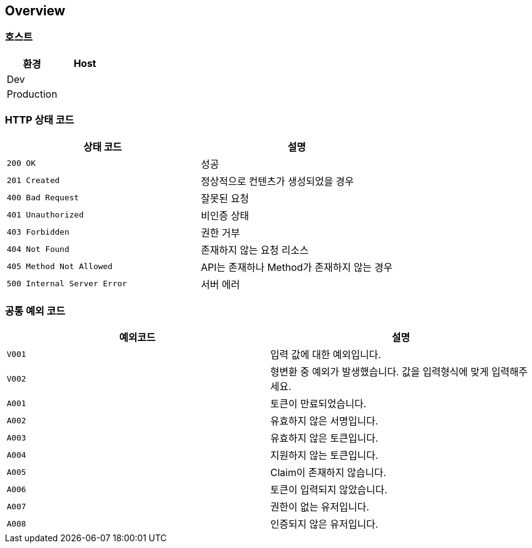[[overview]]
== Overview

[[overview-host]]
=== 호스트

|===
| 환경 | Host

| Dev
|

| Production
|
|===

[[overview-http-status-codes]]
=== HTTP 상태 코드

|===
| 상태 코드 | 설명

| `200 OK`
| 성공

| `201 Created`
| 정상적으로 컨텐츠가 생성되었을 경우

| `400 Bad Request`
| 잘못된 요청

| `401 Unauthorized`
| 비인증 상태

| `403 Forbidden`
| 권한 거부

| `404 Not Found`
| 존재하지 않는 요청 리소스

| `405 Method Not Allowed`
| API는 존재하나 Method가 존재하지 않는 경우

| `500 Internal Server Error`
| 서버 에러
|===

[[overview-common-exception-codes]]
=== 공통 예외 코드
|===
|예외코드 | 설명

| `V001`
| 입력 값에 대한 예외입니다.

| `V002`
| 형변환 중 예외가 발생했습니다. 값을 입력형식에 맞게 입력해주세요.

| `A001`
| 토큰이 만료되었습니다.

| `A002`
| 유효하지 않은 서명입니다.

| `A003`
| 유효하지 않은 토큰입니다.

| `A004`
| 지원하지 않는 토큰입니다.

| `A005`
| Claim이 존재하지 않습니다.

| `A006`
| 토큰이 입력되지 않았습니다.

| `A007`
| 권한이 없는 유저입니다.

| `A008`
| 인증되지 않은 유저입니다.
|===